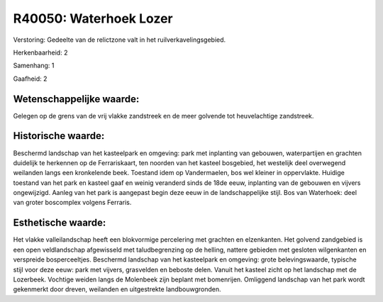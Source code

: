 R40050: Waterhoek Lozer
=======================

Verstoring:
Gedeelte van de relictzone valt in het ruilverkavelingsgebied.

Herkenbaarheid: 2

Samenhang: 1

Gaafheid: 2


Wetenschappelijke waarde:
~~~~~~~~~~~~~~~~~~~~~~~~~

Gelegen op de grens van de vrij vlakke zandstreek en de meer golvende
tot heuvelachtige zandstreek.


Historische waarde:
~~~~~~~~~~~~~~~~~~~

Beschermd landschap van het kasteelpark en omgeving: park met
inplanting van gebouwen, waterpartijen en grachten duidelijk te
herkennen op de Ferrariskaart, ten noorden van het kasteel bosgebied,
het westelijk deel overwegend weilanden langs een kronkelende beek.
Toestand idem op Vandermaelen, bos wel kleiner in oppervlakte. Huidige
toestand van het park en kasteel gaaf en weinig veranderd sinds de 18de
eeuw, inplanting van de gebouwen en vijvers ongewijzigd. Aanleg van het
park is aangepast begin deze eeuw in de landschappelijke stijl. Bos van
Waterhoek: deel van groter boscomplex volgens Ferraris.


Esthetische waarde:
~~~~~~~~~~~~~~~~~~~

Het vlakke valleilandschap heeft een blokvormige percelering met
grachten en elzenkanten. Het golvend zandgebied is een open
veldlandschap afgewisseld met taludbegrenzing op de helling, nattere
gebieden met gesloten wilgenkanten en verspreide bosperceeltjes.
Beschermd landschap van het kasteelpark en omgeving: grote
belevingswaarde, typische stijl voor deze eeuw: park met vijvers,
grasvelden en beboste delen. Vanuit het kasteel zicht op het landschap
met de Lozerbeek. Vochtige weiden langs de Molenbeek zijn beplant met
bomenrijen. Omliggend landschap van het park wordt gekenmerkt door
dreven, weilanden en uitgestrekte landbouwgronden.



